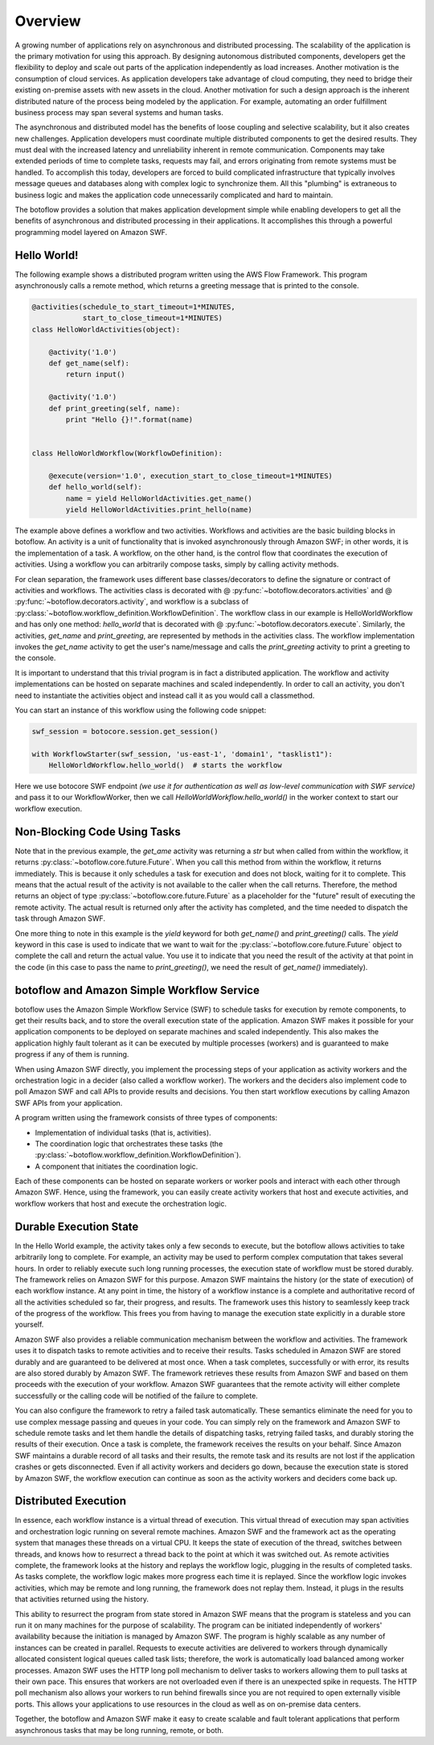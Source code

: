 ========
Overview
========

A growing number of applications rely on asynchronous and distributed
processing. The scalability of the application is the primary motivation for
using this approach. By designing autonomous distributed components, developers
get the flexibility to deploy and scale out parts of the application
independently as load increases. Another motivation is the consumption of cloud
services. As application developers take advantage of cloud computing, they
need to bridge their existing on-premise assets with new assets in the
cloud. Another motivation for such a design approach is the inherent
distributed nature of the process being modeled by the application. For
example, automating an order fulfillment business process may span several
systems and human tasks.

The asynchronous and distributed model has the benefits of loose coupling and
selective scalability, but it also creates new challenges. Application
developers must coordinate multiple distributed components to get the desired
results. They must deal with the increased latency and unreliability inherent
in remote communication. Components may take extended periods of time to
complete tasks, requests may fail, and errors originating from remote systems
must be handled. To accomplish this today, developers are forced to build
complicated infrastructure that typically involves message queues and databases
along with complex logic to synchronize them. All this "plumbing" is extraneous
to business logic and makes the application code unnecessarily complicated and
hard to maintain.

The botoflow provides a solution that makes application development
simple while enabling developers to get all the benefits of asynchronous and
distributed processing in their applications. It accomplishes this through a
powerful programming model layered on Amazon SWF.


Hello World!
------------

The following example shows a distributed program written using the AWS Flow
Framework. This program asynchronously calls a remote method, which returns a
greeting message that is printed to the console.

.. code-block:: python

    @activities(schedule_to_start_timeout=1*MINUTES,
                start_to_close_timeout=1*MINUTES)
    class HelloWorldActivities(object):

        @activity('1.0')
        def get_name(self):
            return input()

        @activity('1.0')
        def print_greeting(self, name):
            print "Hello {}!".format(name)


    class HelloWorldWorkflow(WorkflowDefinition):

        @execute(version='1.0', execution_start_to_close_timeout=1*MINUTES)
        def hello_world(self):
            name = yield HelloWorldActivities.get_name()
            yield HelloWorldActivities.print_hello(name)

The example above defines a workflow and two activities. Workflows and
activities are the basic building blocks in botoflow. An activity is
a unit of functionality that is invoked asynchronously through Amazon SWF; in
other words, it is the implementation of a task. A workflow, on the other hand,
is the control flow that coordinates the execution of activities. Using a
workflow you can arbitrarily compose tasks, simply by calling activity methods.

For clean separation, the framework uses different base classes/decorators to
define the signature or contract of activities and workflows. The activities
class is decorated with @ :py:func:`~botoflow.decorators.activities` and @
:py:func:`~botoflow.decorators.activity`, and workflow is a subclass of
:py:class:`~botoflow.workflow_definition.WorkflowDefinition`. The workflow
class in our example is HelloWorldWorkflow and has only one method:
`hello_world` that is decorated with @
:py:func:`~botoflow.decorators.execute`. Similarly, the activities, `get_name`
and `print_greeting`, are represented by methods in the activities class. The
workflow implementation invokes the `get_name` activity to get the user's
name/message and calls the `print_greeting` activity to print a greeting to the
console.

It is important to understand that this trivial program is in fact a
distributed application. The workflow and activity implementations can be
hosted on separate machines and scaled independently. In order to call an
activity, you don't need to instantiate the activities object and instead call
it as you would call a classmethod.

You can start an instance of this workflow using the following code snippet:

.. code-block:: python

    swf_session = botocore.session.get_session()

    with WorkflowStarter(swf_session, 'us-east-1', 'domain1', "tasklist1"):
        HelloWorldWorkflow.hello_world()  # starts the workflow

Here we use botocore SWF endpoint *(we use it for authentication as well as
low-level communication with SWF service)* and pass it to our WorkflowWorker,
then we call `HelloWorldWorkflow.hello_world()` in the worker context to start
our workflow execution.


.. seqdiag::

    seqdiag flow {
        Application   -->> WorkflowLogic [label = "HelloWorldWorkflow.hello_world()"];
        WorkflowLogic -->> Activity      [label = "HelloWorldActivities.get_name()"];
        WorkflowLogic <<-- Activity      [label = "return name"];
        WorkflowLogic -->> Activity      [label = "HelloWorldActivities.print_greeting()"]
    }


Non-Blocking Code Using Tasks
-----------------------------

Note that in the previous example, the `get_ame` activity was returning a `str`
but when called from within the workflow, it returns
:py:class:`~botoflow.core.future.Future`. When you call this method from within
the workflow, it returns immediately. This is because it only schedules a task
for execution and does not block, waiting for it to complete. This means that
the actual result of the activity is not available to the caller when the call
returns. Therefore, the method returns an object of type
:py:class:`~botoflow.core.future.Future` as a placeholder for the "future"
result of executing the remote activity. The actual result is returned only
after the activity has completed, and the time needed to dispatch the task
through Amazon SWF.

One more thing to note in this example is the `yield` keyword for both
`get_name()` and `print_greeting()` calls. The `yield` keyword in this case is
used to indicate that we want to wait for the
:py:class:`~botoflow.core.future.Future` object to complete the call and return
the actual value. You use it to indicate that you need the result of the
activity at that point in the code (in this case to pass the name to
`print_greeting()`, we need the result of `get_name()` immediately).


botoflow and Amazon Simple Workflow Service
---------------------------------------------------------------

botoflow uses the Amazon Simple Workflow Service (SWF) to schedule
tasks for execution by remote components, to get their results back, and to
store the overall execution state of the application. Amazon SWF makes it
possible for your application components to be deployed on separate machines
and scaled independently. This also makes the application highly fault tolerant
as it can be executed by multiple processes (workers) and is guaranteed to make
progress if any of them is running.

When using Amazon SWF directly, you implement the processing steps of your
application as activity workers and the orchestration logic in a decider (also
called a workflow worker). The workers and the deciders also implement code to
poll Amazon SWF and call APIs to provide results and decisions. You then start
workflow executions by calling Amazon SWF APIs from your application.

A program written using the framework consists of three types of components:

* Implementation of individual tasks (that is, activities).
* The coordination logic that orchestrates these tasks (the
  :py:class:`~botoflow.workflow_definition.WorkflowDefinition`).
* A component that initiates the coordination logic.

Each of these components can be hosted on separate workers or worker pools and
interact with each other through Amazon SWF. Hence, using the framework, you
can easily create activity workers that host and execute activities, and
workflow workers that host and execute the orchestration logic.


Durable Execution State
-----------------------

In the Hello World example, the activity takes only a few seconds to execute,
but the botoflow allows activities to take arbitrarily long to
complete. For example, an activity may be used to perform complex computation
that takes several hours. In order to reliably execute such long running
processes, the execution state of workflow must be stored durably. The
framework relies on Amazon SWF for this purpose. Amazon SWF maintains the
history (or the state of execution) of each workflow instance. At any point in
time, the history of a workflow instance is a complete and authoritative record
of all the activities scheduled so far, their progress, and results. The
framework uses this history to seamlessly keep track of the progress of the
workflow. This frees you from having to manage the execution state explicitly
in a durable store yourself.

Amazon SWF also provides a reliable communication mechanism between the
workflow and activities. The framework uses it to dispatch tasks to remote
activities and to receive their results. Tasks scheduled in Amazon SWF are
stored durably and are guaranteed to be delivered at most once. When a task
completes, successfully or with error, its results are also stored durably by
Amazon SWF. The framework retrieves these results from Amazon SWF and based on
them proceeds with the execution of your workflow. Amazon SWF guarantees that
the remote activity will either complete successfully or the calling code will
be notified of the failure to complete.

You can also configure the framework to retry a failed task
automatically. These semantics eliminate the need for you to use complex
message passing and queues in your code. You can simply rely on the framework
and Amazon SWF to schedule remote tasks and let them handle the details of
dispatching tasks, retrying failed tasks, and durably storing the results of
their execution. Once a task is complete, the framework receives the results on
your behalf. Since Amazon SWF maintains a durable record of all tasks and their
results, the remote task and its results are not lost if the application
crashes or gets disconnected. Even if all activity workers and deciders go
down, because the execution state is stored by Amazon SWF, the workflow
execution can continue as soon as the activity workers and deciders come back
up.

.. blockdiag::

    blockdiag {
        orientation = portrait;
        Amazon_SWF [shape = cloud, label = "Amazon SWF"];

        group {
            label = "Host pool";
            color = "magenta";
            Activity_Workers [stacked, label = "Activity Workers"];
        }

        group {
            label = "Workflow starter";
            color = "#77FF77";

            HelloWorldWorkflow;
        }

        group {
            HelloWorldActivities [stacked];
        }

        HelloWorldWorkflow -> Amazon_SWF;
        HelloWorldActivities -> Amazon_SWF;
        Activity_Workers <-> Amazon_SWF;

    }

Distributed Execution
---------------------

In essence, each workflow instance is a virtual thread of execution. This
virtual thread of execution may span activities and orchestration logic running
on several remote machines. Amazon SWF and the framework act as the operating
system that manages these threads on a virtual CPU. It keeps the state of
execution of the thread, switches between threads, and knows how to resurrect a
thread back to the point at which it was switched out. As remote activities
complete, the framework looks at the history and replays the workflow logic,
plugging in the results of completed tasks. As tasks complete, the workflow
logic makes more progress each time it is replayed. Since the workflow logic
invokes activities, which may be remote and long running, the framework does
not replay them. Instead, it plugs in the results that activities returned
using the history.

This ability to resurrect the program from state stored in Amazon SWF means
that the program is stateless and you can run it on many machines for the
purpose of scalability. The program can be initiated independently of workers'
availability because the initiation is managed by Amazon SWF. The program is
highly scalable as any number of instances can be created in parallel. Requests
to execute activities are delivered to workers through dynamically allocated
consistent logical queues called task lists; therefore, the work is
automatically load balanced among worker processes. Amazon SWF uses the HTTP
long poll mechanism to deliver tasks to workers allowing them to pull tasks at
their own pace. This ensures that workers are not overloaded even if there is
an unexpected spike in requests. The HTTP poll mechanism also allows your
workers to run behind firewalls since you are not required to open externally
visible ports. This allows your applications to use resources in the cloud as
well as on on-premise data centers.

Together, the botoflow and Amazon SWF make it easy to create scalable
and fault tolerant applications that perform asynchronous tasks that may be
long running, remote, or both.

